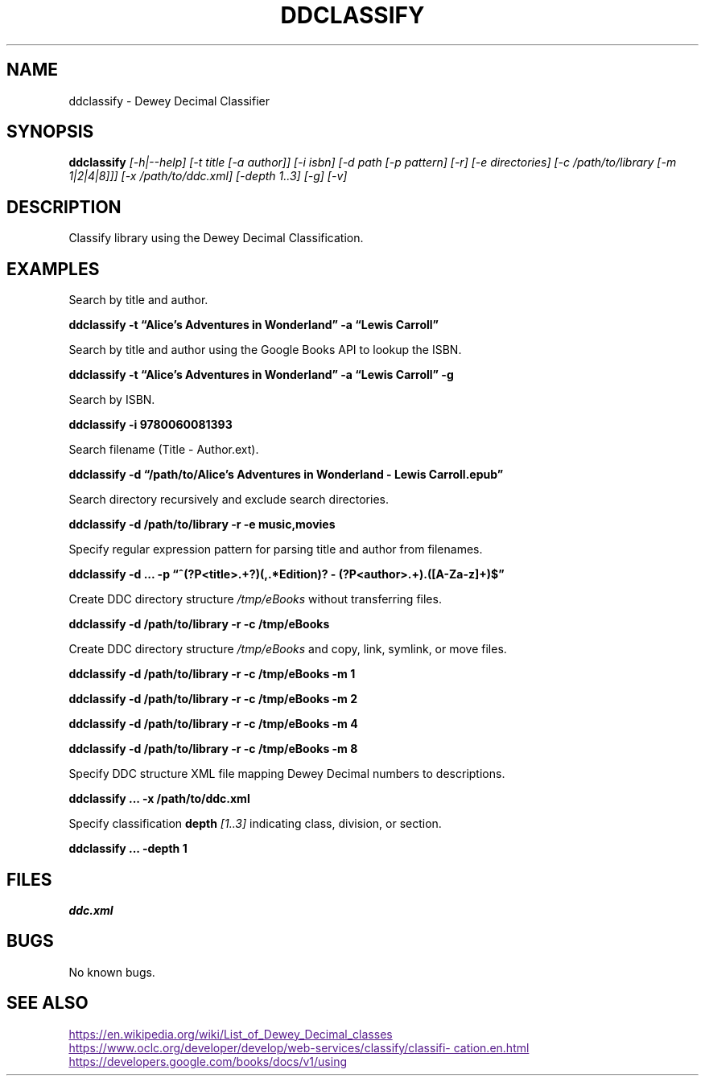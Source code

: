 ./" $ man ./ddclassify.1
./" $ groff -Tascii -man ./ddclassify.1
./" $ groff -Tps -man ./ddclassify.1
./"

.TH DDCLASSIFY 1 2019-08-01 1.0 "ddclassify Manual"

.SH NAME

ddclassify \- Dewey Decimal Classifier

.SH SYNOPSIS

.B ddclassify
.I [-h|--help]
.I [-t title [-a author]]
.I [-i isbn]
.I [-d path [-p pattern] [-r] [-e directories] [-c /path/to/library [-m 1|2|4|8]]]
.I [-x /path/to/ddc.xml]
.I [-depth 1..3]
.I [-g]
.I [-v]

.SH DESCRIPTION

Classify library using the Dewey Decimal Classification.

.SH EXAMPLES

Search by title and author.

.B ddclassify -t \*(lqAlice's Adventures in Wonderland\*(rq -a \*(lqLewis Carroll\*(rq

Search by title and author using the Google Books API to lookup the ISBN.

.B ddclassify -t \*(lqAlice's Adventures in Wonderland\*(rq -a \*(lqLewis Carroll\*(rq -g

Search by ISBN.

.B ddclassify -i 9780060081393

Search filename (Title - Author.ext).

.B ddclassify -d \*(lq/path/to/Alice's Adventures in Wonderland - Lewis Carroll.epub\*(rq

Search directory recursively and exclude search directories.

.B ddclassify -d /path/to/library -r -e music,movies

Specify regular expression pattern for parsing title and author from filenames.

.B ddclassify -d \&... -p \*(lq^(?P<title>.+?)(,.*Edition)? - (?P<author>.+)\.([A-Za-z]+)$\*(rq

Create DDC directory structure
.I /tmp/eBooks
without transferring files.

.B ddclassify -d /path/to/library -r -c /tmp/eBooks

Create DDC directory structure
.I /tmp/eBooks
and copy, link, symlink, or move files.

.B ddclassify -d /path/to/library -r -c /tmp/eBooks -m 1

.B ddclassify -d /path/to/library -r -c /tmp/eBooks -m 2

.B ddclassify -d /path/to/library -r -c /tmp/eBooks -m 4

.B ddclassify -d /path/to/library -r -c /tmp/eBooks -m 8

Specify DDC structure XML file mapping Dewey Decimal numbers to descriptions.

.B ddclassify \&... -x /path/to/ddc.xml

Specify classification
.B depth
.I [1..3]
indicating class, division, or section.

.B ddclassify \&... -depth 1

.SH FILES

.I ddc.xml

.SH BUGS

No known bugs.

.SH SEE ALSO
.UR
https://en.wikipedia.org/wiki/List_of_Dewey_Decimal_classes
.UE

.UR
https://www.oclc.org/developer/develop/web-services/classify/classification.en.html
.UE

.UR
https://developers.google.com/books/docs/v1/using
.UE
